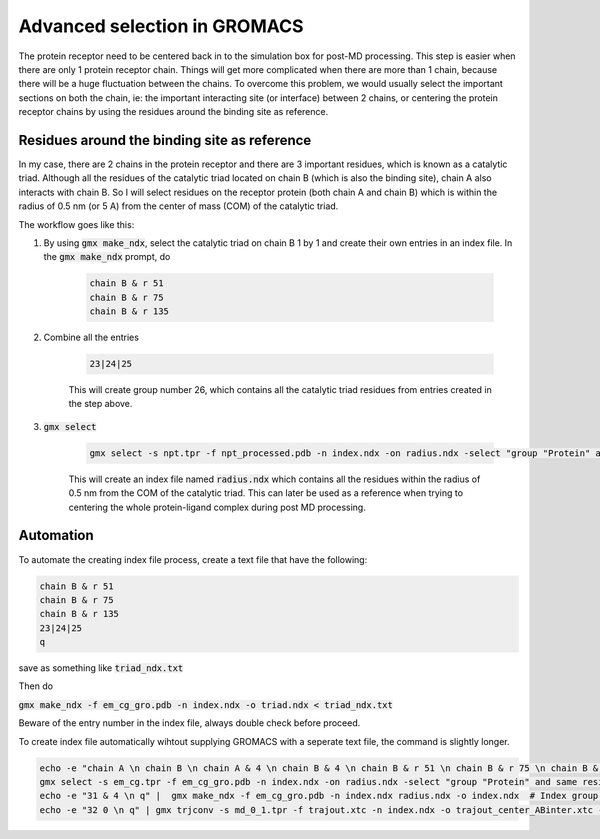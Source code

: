 Advanced selection in GROMACS
=============================

The protein receptor need to be centered back in to the simulation box for post-MD processing. This step is easier when there are only 1 protein receptor chain. Things will get more complicated when there are more than 1 chain, because there will be a huge fluctuation between the chains. To overcome this problem, we would usually select the important sections on both the chain, ie: the important interacting site (or interface) between 2 chains, or centering the protein receptor chains by using the residues around the binding site as reference. 

Residues around the binding site as reference
---------------------------------------------

In my case, there are 2 chains in the protein receptor and there are 3 important residues, which is known as a catalytic triad. Although all the residues of the catalytic triad located on chain B (which is also the binding site), chain A also interacts with chain B. So I will select residues on the receptor protein (both chain A and chain B) which is within the radius of 0.5 nm (or 5 A) from the center of mass (COM) of the catalytic triad. 

The workflow goes like this: 

#. By using :code:`gmx make_ndx`, select the catalytic triad on chain B 1 by 1 and create their own entries in an index file. In the :code:`gmx make_ndx` prompt, do 

    .. code-block::  
        
        chain B & r 51 
        chain B & r 75 
        chain B & r 135 
 
#. Combine all the entries 

    .. code-block::  

        23|24|25

    This will create group number 26, which contains all the catalytic triad residues from entries created in the step above.

#. :code:`gmx select`

    .. code-block::  

        gmx select -s npt.tpr -f npt_processed.pdb -n index.ndx -on radius.ndx -select "group "Protein" and same residue as within 0.5 of res_com of group 26"

    This will create an index file named :code:`radius.ndx` which contains all the residues within the radius of 0.5 nm from the COM of the catalytic triad. This can later be used as a reference when trying to centering the whole protein-ligand complex during post MD processing. 


Automation
----------
To automate the creating index file process, create a text file that have the following: 

.. code-block:: 
   
    chain B & r 51 
    chain B & r 75 
    chain B & r 135
    23|24|25
    q

save as something like :code:`triad_ndx.txt`

Then do

:code:`gmx make_ndx -f em_cg_gro.pdb -n index.ndx -o triad.ndx < triad_ndx.txt`

Beware of the entry number in the index file, always double check before proceed. 

To create index file automatically wihtout supplying GROMACS with a seperate text file, the command is slightly longer.  

.. code-block::

    echo -e "chain A \n chain B \n chain A & 4 \n chain B & 4 \n chain B & r 51 \n chain B & r 75 \n chain B & r 135 \n 27|28|29 \n q" | gmx make_ndx -f em_cg_gro.pdb -n index.ndx -o index.ndx  # Creating index file automatically with entries including protein chains and their respective backbone, then combine all the individual groups into a one group
    gmx select -s em_cg.tpr -f em_cg_gro.pdb -n index.ndx -on radius.ndx -select "group "Protein" and same residue as within 0.5 of res_com of group 30"  
    echo -e "31 & 4 \n q" |  gmx make_ndx -f em_cg_gro.pdb -n index.ndx radius.ndx -o index.ndx  # Index group for backbone of the protein residues within the radius
    echo -e "32 0 \n q" | gmx trjconv -s md_0_1.tpr -f trajout.xtc -n index.ndx -o trajout_center_ABinter.xtc -pbc mol -ur compact -center  # Center the protein-ligand complex by using the selected residues as reference, then output the trajectory of the centered protein-ligand complex